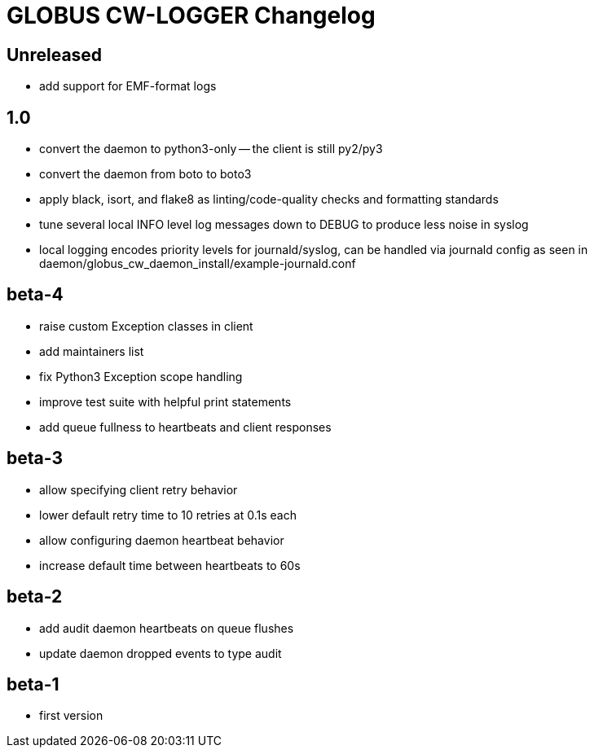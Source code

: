 = GLOBUS CW-LOGGER Changelog

== Unreleased

* add support for EMF-format logs

== 1.0

* convert the daemon to python3-only -- the client is still py2/py3
* convert the daemon from boto to boto3
* apply black, isort, and flake8 as linting/code-quality checks and formatting
  standards
* tune several local INFO level log messages down to DEBUG to produce less
  noise in syslog
* local logging encodes priority levels for journald/syslog, can be handled via
  journald config as seen in daemon/globus_cw_daemon_install/example-journald.conf

== beta-4

* raise custom Exception classes in client
* add maintainers list
* fix Python3 Exception scope handling
* improve test suite with helpful print statements
* add queue fullness to heartbeats and client responses


== beta-3

* allow specifying client retry behavior
* lower default retry time to 10 retries at 0.1s each
* allow configuring daemon heartbeat behavior
* increase default time between heartbeats to 60s


== beta-2

* add audit daemon heartbeats on queue flushes
* update daemon dropped events to type audit


== beta-1

* first version
